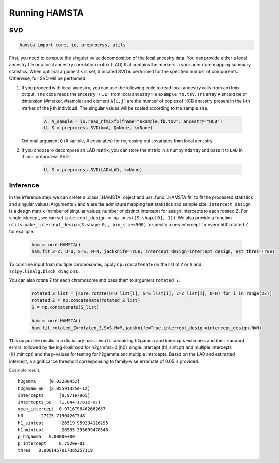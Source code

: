 ##############
Running HAMSTA
##############

***
SVD
***

.. code-block:: python

    hamsta import core, io, preprocess, utils

First, you need to compute the singular value decomposition of the local ancestry data. You can provide either a local ancestry file or a local ancestry correlation matrix (LAD) that contains the markers in your admixture mapping summary statistics.
When optional argument ``k`` is set, truncated SVD is performed for the specified number of components. Otherwise, full SVD will be performed.


1) If you proceed with local ancestry, you can use the following code to read local ancestry calls from an rfmix output. The code reads the ancestry "HCB" from local ancestry file ``example.fb.tsv``. The array ``A`` should be of dimension (#marker, #sample) and element ``A[i,j]`` are the number of copies of HCB ancestry present in the i-th marker of the j-th individual. The singular values will be scaled according to the sample size.


    .. code-block:: python

        A, A_sample = io.read_rfmixfb(fname="example.fb.tsv", ancestry="HCB")
        U, S = preprocess.SVD(A=A, Q=None, k=None)



   Optional argument ``Q`` (# sample, # covariates) for regressing out covariates from local acnestry.


2) If you choose to decompose an LAD matrix, you can store the matrix in a numpy ndarray and pass it to ``LAD`` in :func:`.preprocess.SVD`.


    .. code-block:: python

        U, S = preprocess.SVD(LAD=LAD, k=None)


*********
Inference
*********

In the inference step, we can create a :class:`.HAMSTA` object and use :func:`.HAMSTA.fit` to fit the processed statistics and singular values. Arguments ``Z`` and ``N`` are the admixture mapping test statistics and sample size. ``intercept_design`` is a design matrix (number of singular values, number of distinct intercept) for assign intercepts to each rotated Z. For single intecept, we can set ``intercept_design = np.ones((S.shape[0], 1))``. We also provide a function ``utils.make_intercept_design(S.shape[0], bin_size=500)`` to specify a new intercept for every 500 rotated Z for example.

    .. code-block:: python

        ham = core.HAMSTA()
        ham.fit(Z=Z, U=U, S=S, N=N, jackknife=True, intercept_design=intercept_design, est_thres=True)

To combine input from multiple chromosomes, apply ``np.concatenate`` on the list of ``Z`` or ``S`` and ``scipy.linalg.block_diag`` on ``U``. 

You can also rotate Z for each chromosome and pass them to argument ``rotated_Z``.

    .. code-block:: python

        rotated_Z_list = [core.rotate(U=U_list[i], S=S_list[i], Z=Z_list[i], N=N) for i in range(22)]
        rotated_Z = np.concatenate(rotated_Z_list)
        S = np.concatenate(S_list)

        ham = core.HAMSTA()
        ham.fit(rotated_Z=rotated_Z,S=S,M=M,jackknife=True,intercept_design=intercept_design,N=N)
    



This output the results in a dictionary ``ham.result`` containing h2gamma and intercepts estimates and their standard errors, followed by the log-likelihood for h2gamma=0 (h0), single intercept (h1_sintcpt) and multiple intercepts (h1_mintcpt) and the p-values for testing for h2gamma and multiple intercepts. Based on the LAD and estimated intercept, a significance threshold corresponding to family-wise error rate of 0.05 is provided.


Example result:
::

    h2gamma     [0.03280452]
    h2gamam_SE  [2.05591325e-12]
    intercepts      [0.97167965]
    intercepts_SE   [1.84471781e-07]
    mean_intercept  0.9716796462662657
    h0      -27125.71904267748
    h1_sintcpt      -26519.959294116295
    h1_mintcpt      -26505.393609470648
    p_h2gamma   0.0000e+00
    p_intercept     8.7520e-01
    thres   0.0001467017385257119
